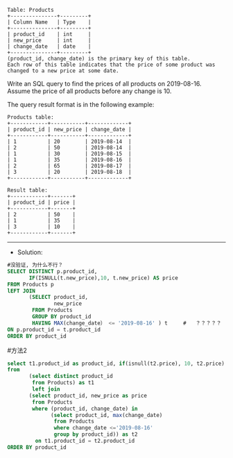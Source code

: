 #+BEGIN_EXAMPLE
Table: Products
+---------------+---------+
| Column Name   | Type    |
+---------------+---------+
| product_id    | int     |
| new_price     | int     |
| change_date   | date    |
+---------------+---------+
(product_id, change_date) is the primary key of this table.
Each row of this table indicates that the price of some product was changed to a new price at some date.
#+END_EXAMPLE


Write an SQL query to find the prices of all products on 2019-08-16. Assume the price of all products before any change is 10.

The query result format is in the following example:
#+BEGIN_EXAMPLE
Products table:
+------------+-----------+-------------+
| product_id | new_price | change_date |
+------------+-----------+-------------+
| 1          | 20        | 2019-08-14  |
| 2          | 50        | 2019-08-14  |
| 1          | 30        | 2019-08-15  |
| 1          | 35        | 2019-08-16  |
| 2          | 65        | 2019-08-17  |
| 3          | 20        | 2019-08-18  |
+------------+-----------+-------------+
#+END_EXAMPLE
#+BEGIN_EXAMPLE
Result table:
+------------+-------+
| product_id | price |
+------------+-------+
| 2          | 50    |
| 1          | 35    |
| 3          | 10    |
+------------+-------+
#+END_EXAMPLE

--------------------------------------------------------------------
- Solution:

#+BEGIN_SRC sql
#没验证, 为什么不行？
SELECT DISTINCT p.product_id,
       IF(ISNULL(t.new_price),10, t.new_price) AS price      
FROM Products p
lEFT JOIN  
       (SELECT product_id, 
               new_price
        FROM Products
        GROUP BY product_id
        HAVING MAX(change_date） <= '2019-08-16' ) t     #   ？？？？？
ON p.product_id = t.product_id
ORDER BY product_id
#+END_SRC

#方法2
#+BEGIN_SRC sql
select t1.product_id as product_id, if(isnull(t2.price), 10, t2.price) as price
from
       (select distinct product_id
        from Products) as t1 
        left join
       (select product_id, new_price as price
        from Products
        where (product_id, change_date) in
              (select product_id, max(change_date)
               from Products
               where change_date <='2019-08-16'
               group by product_id)) as t2
         on t1.product_id = t2.product_id
ORDER BY product_id
#+END_SRC
